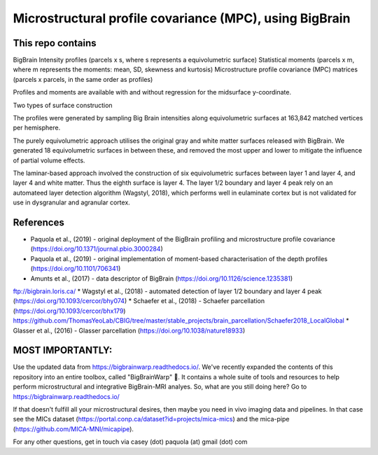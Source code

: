 Microstructural profile covariance (MPC), using BigBrain
=============

This repo contains 
_____________

.. image:: figure.png
    :width: 600px
    
BigBrain Intensity profiles (parcels x s, where s represents a equivolumetric surface)   
Statistical moments (parcels x m, where m represents the moments: mean, SD, skewness and kurtosis)  
Microstructure profile covariance (MPC) matrices (parcels x parcels, in the same order as profiles)

Profiles and moments are available with and without regression for the midsurface y-coordinate. 

Two types of surface construction

The profiles were generated by sampling Big Brain intensities along equivolumetric surfaces at 163,842 matched vertices per hemisphere.

The purely equivolumetric approach utilises the original gray and white matter surfaces released with BigBrain. We generated 18 equivolumetric surfaces in between these, and removed the most upper and lower to mitigate the influence of partial volume effects. 

The laminar-based approach involved the construction of six equivolumetric surfaces between layer 1 and layer 4, and layer 4 and white matter. Thus the eighth surface is layer 4.  The layer 1/2 boundary and layer 4 peak rely on an automateed layer detection algorithm (Wagstyl, 2018), which performs well in eulaminate cortex but is not validated for use in dysgranular and agranular cortex.  

References
_____________

* Paquola et al., (2019) - original deployment of the BigBrain profiling and microstructure profile covariance (https://doi.org/10.1371/journal.pbio.3000284)
* Paquola et al., (2019) - original implementation of moment-based characterisation of the depth profiles (https://doi.org/10.1101/706341)
* Amunts et al., (2017) - data descriptor of BigBrain (https://doi.org/10.1126/science.1235381)
ftp://bigbrain.loris.ca/
* Wagstyl et al., (2018) - automated detection of layer 1/2 boundary and layer 4 peak (https://doi.org/10.1093/cercor/bhy074)
* Schaefer et al., (2018) - Schaefer parcellation (https://doi.org/10.1093/cercor/bhx179)
https://github.com/ThomasYeoLab/CBIG/tree/master/stable_projects/brain_parcellation/Schaefer2018_LocalGlobal
* Glasser et al., (2016) - Glasser parcellation (https://doi.org/10.1038/nature18933)

MOST IMPORTANTLY: 
_____________
Use the updated data from https://bigbrainwarp.readthedocs.io/.
We've recently expanded the contents of this repository into an entire toolbox, called "BigBrainWarp" 🎉. It contains a whole suite of tools and resources to help perform microstructural and integrative BigBrain-MRI analyes. So, what are you still doing here? Go to https://bigbrainwarp.readthedocs.io/

If that doesn't fulfill all your microstructural desires, then maybe you need in vivo imaging data and pipelines. In that case see the MICs dataset (https://portal.conp.ca/dataset?id=projects/mica-mics) and the mica-pipe (https://github.com/MICA-MNI/micapipe).

For any other questions, get in touch via casey (dot) paquola (at) gmail (dot) com




